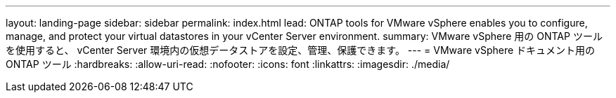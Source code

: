 ---
layout: landing-page 
sidebar: sidebar 
permalink: index.html 
lead: ONTAP tools for VMware vSphere enables you to configure, manage, and protect your virtual datastores in your vCenter Server environment. 
summary: VMware vSphere 用の ONTAP ツールを使用すると、 vCenter Server 環境内の仮想データストアを設定、管理、保護できます。 
---
= VMware vSphere ドキュメント用の ONTAP ツール
:hardbreaks:
:allow-uri-read: 
:nofooter: 
:icons: font
:linkattrs: 
:imagesdir: ./media/


